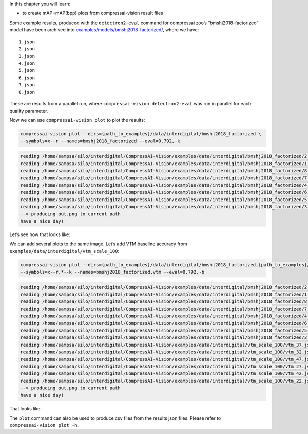 In this chapter you will learn:

-  to create mAP=mAP(bpp) plots from compressai-vision result files

Some example results, produced with the ``detectron2-eval`` command for
compressai zoo’s “bmshj2018-factorized” model have been archived into
`examples/models/bmshj2018-factorized/ <https://github.com/InterDigitalInc/CompressAI-Vision/tree/main/examples/data/interdigital/bmshj2018_factorized>`__,
where we have:

::

   1.json
   2.json
   3.json
   4.json
   5.json
   6.json
   7.json
   8.json

These are results from a parallel run, where
``compressai-vision detectron2-eval`` was run in parallel for each
quality parameter.

Now we can use ``compressai-vision plot`` to plot the results:

.. code:: bash

    compressai-vision plot --dirs={path_to_examples}/data/interdigital/bmshj2018_factorized \
    --symbols=x--r --names=bmshj2018_factorized --eval=0.792,-k


.. code-block:: text

    reading /home/sampsa/silo/interdigital/CompressAI-Vision/examples/data/interdigital/bmshj2018_factorized/2.json
    reading /home/sampsa/silo/interdigital/CompressAI-Vision/examples/data/interdigital/bmshj2018_factorized/1.json
    reading /home/sampsa/silo/interdigital/CompressAI-Vision/examples/data/interdigital/bmshj2018_factorized/8.json
    reading /home/sampsa/silo/interdigital/CompressAI-Vision/examples/data/interdigital/bmshj2018_factorized/7.json
    reading /home/sampsa/silo/interdigital/CompressAI-Vision/examples/data/interdigital/bmshj2018_factorized/4.json
    reading /home/sampsa/silo/interdigital/CompressAI-Vision/examples/data/interdigital/bmshj2018_factorized/6.json
    reading /home/sampsa/silo/interdigital/CompressAI-Vision/examples/data/interdigital/bmshj2018_factorized/5.json
    reading /home/sampsa/silo/interdigital/CompressAI-Vision/examples/data/interdigital/bmshj2018_factorized/3.json
    --> producing out.png to current path
    have a nice day!


Let’s see how that looks like:



.. image:: cli_tutorial_5_nb_files/cli_tutorial_5_nb_4_0.png


We can add several plots to the same image. Let’s add VTM baseline
accuracy from ``examples/data/interdigital/vtm_scale_100``:

.. code:: bash

    compressai-vision plot --dirs={path_to_examples}/data/interdigital/bmshj2018_factorized,{path_to_examples}/data/interdigital/vtm_scale_100 \
    --symbols=x--r,*--k --names=bmshj2018_factorized,vtm --eval=0.792,-b


.. code-block:: text

    reading /home/sampsa/silo/interdigital/CompressAI-Vision/examples/data/interdigital/bmshj2018_factorized/2.json
    reading /home/sampsa/silo/interdigital/CompressAI-Vision/examples/data/interdigital/bmshj2018_factorized/1.json
    reading /home/sampsa/silo/interdigital/CompressAI-Vision/examples/data/interdigital/bmshj2018_factorized/8.json
    reading /home/sampsa/silo/interdigital/CompressAI-Vision/examples/data/interdigital/bmshj2018_factorized/7.json
    reading /home/sampsa/silo/interdigital/CompressAI-Vision/examples/data/interdigital/bmshj2018_factorized/4.json
    reading /home/sampsa/silo/interdigital/CompressAI-Vision/examples/data/interdigital/bmshj2018_factorized/6.json
    reading /home/sampsa/silo/interdigital/CompressAI-Vision/examples/data/interdigital/bmshj2018_factorized/5.json
    reading /home/sampsa/silo/interdigital/CompressAI-Vision/examples/data/interdigital/bmshj2018_factorized/3.json
    reading /home/sampsa/silo/interdigital/CompressAI-Vision/examples/data/interdigital/vtm_scale_100/vtm_37.json
    reading /home/sampsa/silo/interdigital/CompressAI-Vision/examples/data/interdigital/vtm_scale_100/vtm_32.json
    reading /home/sampsa/silo/interdigital/CompressAI-Vision/examples/data/interdigital/vtm_scale_100/vtm_47.json
    reading /home/sampsa/silo/interdigital/CompressAI-Vision/examples/data/interdigital/vtm_scale_100/vtm_27.json
    reading /home/sampsa/silo/interdigital/CompressAI-Vision/examples/data/interdigital/vtm_scale_100/vtm_42.json
    reading /home/sampsa/silo/interdigital/CompressAI-Vision/examples/data/interdigital/vtm_scale_100/vtm_22.json
    --> producing out.png to current path
    have a nice day!


That looks like:



.. image:: cli_tutorial_5_nb_files/cli_tutorial_5_nb_8_0.png


The ``plot`` command can also be used to produce csv files from the
results json files. Please refer to ``compressai-vision plot -h``.

